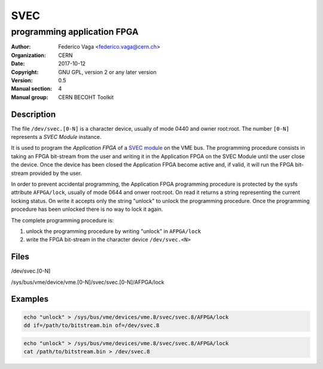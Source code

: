 ====
SVEC
====
---------------------------------------------
programming application FPGA
---------------------------------------------

:Author: Federico Vaga <federico.vaga@cern.ch>
:organization: CERN
:Date:   2017-10-12
:Copyright: GNU GPL, version 2 or any later version
:Version: 0.5
:Manual section: 4
:Manual group: CERN BECOHT Toolkit


Description
===========
The file ``/dev/svec.[0-N]`` is a character device, usually of mode 0440
and owner root:root. The number ``[0-N]`` represents a *SVEC Module* instance.

It is used to program the *Application FPGA* of a `SVEC module`_ on the VME bus.
The programming procedure consists in taking an FPGA bit-stream from the user
and writing it in the Application FPGA on the SVEC Module until
the user close the device.
Once the device has been closed the Application FPGA become active and,
if valid, it will run the FPGA bit-stream provided by the user.

In order to prevent accidental programming, the Application FPGA programming
procedure is protected by the sysfs attribute ``AFPGA/lock``, usually of mode
0644 and onwer root:root. On read it returns a string representing the current
locking status. On write it accepts only the string "unlock" to unlock
the programming procedure. Once the programming procedure has been unlocked
there is no way to lock it again.

The complete programming procedure is:

#. unlock the programming procedure by writing "unlock" in ``AFPGA/lock``
#. write the FPGA bit-stream in the character device ``/dev/svec.<N>``

Files
=====

/dev/svec.[0-N]

/sys/bus/vme/device/vme.[0-N]/svec/svec.[0-N]/AFPGA/lock


.. _`SVEC module`: https://www.ohwr.org/projects/svec/


Examples
========

.. code:: sh

    echo "unlock" > /sys/bus/vme/devices/vme.8/svec/svec.8/AFPGA/lock
    dd if=/path/to/bitstream.bin of=/dev/svec.8

.. code:: sh

    echo "unlock" > /sys/bus/vme/devices/vme.8/svec/svec.8/AFPGA/lock
    cat /path/to/bitstream.bin > /dev/svec.8
